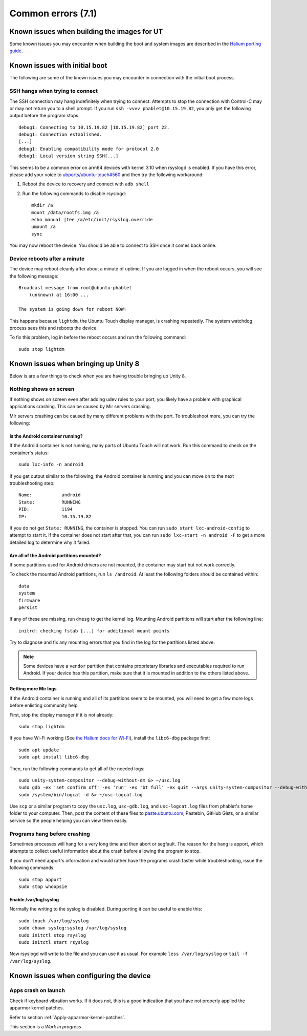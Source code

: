 Common errors (7.1)
===================

.. _Known-issues-when-building-the-images-for-UT:

Known issues when building the images for UT
--------------------------------------------

Some known issues you may encounter when building the boot and system images are described in the `Halium porting guide <http://docs.halium.org/en/latest/porting/build-sources.html#documented-errors>`_.

.. _Known-issues-with-initial-boot:

Known issues with initial boot
------------------------------

The following are some of the known issues you may encounter in connection with the initial boot process.

SSH hangs when trying to connect
^^^^^^^^^^^^^^^^^^^^^^^^^^^^^^^^

The SSH connection may hang indefinitely when trying to connect. Attempts to stop the connection with Control-C may or may not return you to a shell prompt. If you run ``ssh -vvvv phablet@10.15.19.82``, you only get the following output before the program stops::

    debug1: Connecting to 10.15.19.82 [10.15.19.82] port 22.
    debug1: Connection established.
    [...]
    debug1: Enabling compatibility mode for protocol 2.0
    debug1: Local version string SSH[...]

This seems to be a common error on arm64 devices with kernel 3.10 when rsyslogd is enabled. If you have this error, please add your voice to `ubports/ubuntu-touch#560`_ and then try the following workaround:

#. Reboot the device to recovery and connect with ``adb shell``
#. Run the following commands to disable rsyslogd::

    mkdir /a
    mount /data/rootfs.img /a
    echo manual |tee /a/etc/init/rsyslog.override
    umount /a
    sync

You may now reboot the device. You should be able to connect to SSH once it comes back online.

Device reboots after a minute
^^^^^^^^^^^^^^^^^^^^^^^^^^^^^

The device may reboot cleanly after about a minute of uptime. If you are logged in when the reboot occurs, you will see the following message::

    Broadcast message from root@ubuntu-phablet
        (unknown) at 16:00 ...

    The system is going down for reboot NOW!

This happens because ``lightdm``, the Ubuntu Touch display manager, is crashing repeatedly. The system watchdog process sees this and reboots the device.

To fix this problem, log in before the reboot occurs and run the following command::

    sudo stop lightdm

.. _ubports/ubuntu-touch#560: https://github.com/ubports/ubuntu-touch/issues/560

.. _Known-issues-when-bringing-up-Unity-8:

Known issues when bringing up Unity 8
-------------------------------------

Below is are a few things to check when you are having trouble bringing up Unity 8.

Nothing shows on screen
^^^^^^^^^^^^^^^^^^^^^^^

If nothing shows on screen even after adding udev rules to your port, you likely have a problem with graphical applications crashing. This can be caused by Mir servers crashing.

Mir servers crashing can be caused by many different problems with the port. To troubleshoot more, you can try the following:

Is the Android container running?
"""""""""""""""""""""""""""""""""

If the Android container is not running, many parts of Ubuntu Touch will not work. Run this command to check on the container's status::

    sudo lxc-info -n android

If you get output similar to the following, the Android container is running and you can move on to the next troubleshooting step::

    Name:           android
    State:          RUNNING
    PID:            1194
    IP:             10.15.19.82

If you do not get ``State: RUNNING``, the container is stopped. You can run ``sudo start lxc-android-config`` to attempt to start it. If the container does not start after that, you can run ``sudo lxc-start -n android -F`` to get a more detailed log to determine why it failed.

Are all of the Android partitions mounted?
""""""""""""""""""""""""""""""""""""""""""

If some partitions used for Android drivers are not mounted, the container may start but not work correctly.

To check the mounted Android partitions, run ``ls /android``. At least the following folders should be contained within::

    data
    system
    firmware
    persist

If any of these are missing, run ``dmesg`` to get the kernel log. Mounting Android partitions will start after the following line::

    initrd: checking fstab [...] for additional mount points

Try to diagnose and fix any mounting errors that you find in the log for the partitions listed above.

.. note::

    Some devices have a ``vendor`` partition that contains proprietary libraries and executables required to run Android. If your device has this partition, make sure that it is mounted in addition to the others listed above.

Getting more Mir logs
"""""""""""""""""""""

If the Android container is running and all of its partitions seem to be mounted, you will need to get a few more logs before enlisting community help.

First, stop the display manager if it is not already::

    sudo stop lightdm

If you have Wi-Fi working (See `the Halium docs for Wi-Fi`_), install the ``libc6-dbg`` package first::

    sudo apt update
    sudo apt install libc6-dbg

Then, run the following commands to get all of the needed logs::

    sudo unity-system-compositor --debug-without-dm &> ~/usc.log
    sudo gdb -ex 'set confirm off' -ex 'run' -ex 'bt full' -ex quit --args unity-system-compositor --debug-without-dm &> ~/usc-gdb.log
    sudo /system/bin/logcat -d &> ~/usc-logcat.log

Use ``scp`` or a similar program to copy the ``usc.log``, ``usc-gdb.log``, and ``usc-logcat.log`` files from phablet's home folder to your computer. Then, post the content of these files to `paste.ubuntu.com`_, Pastebin, GitHub Gists, or a similar service so the people helping you can view them easily.

Programs hang before crashing
^^^^^^^^^^^^^^^^^^^^^^^^^^^^^

Sometimes processes will hang for a very long time and then abort or segfault. The reason for the hang is apport, which attempts to collect useful information about the crash before allowing the program to stop.

If you don't need apport's information and would rather have the programs crash faster while troubleshooting, issue the following commands::

    sudo stop apport
    sudo stop whoopsie

Enable /var/log/syslog
""""""""""""""""""""""

Normally the writing to the syslog is disabled. During porting it can be useful to enable this::

    sudo touch /var/log/syslog
    sudo chown syslog:syslog /var/log/syslog
    sudo initctl stop rsyslog
    sudo initctl start rsyslog

Now rsyslogd will write to the file and you can use it as usual. For example ``less /var/log/syslog`` or ``tail -f /var/log/syslog``.

.. _the halium docs for wi-fi: http://docs.halium.org/en/latest/porting/debug-build/wifi.html
.. _paste.ubuntu.com: https://paste.ubuntu.com

.. _Known-issues-when-configuring-the-device:

Known issues when configuring the device
----------------------------------------

Apps crash on launch
^^^^^^^^^^^^^^^^^^^^

Check if keyboard vibration works. If it does not, this is a good indication that you have not properly applied the apparmor kernel patches. 

Refer to section :ref:`Apply-apparmor-kernel-patches`.

This section is a *Work in progress*